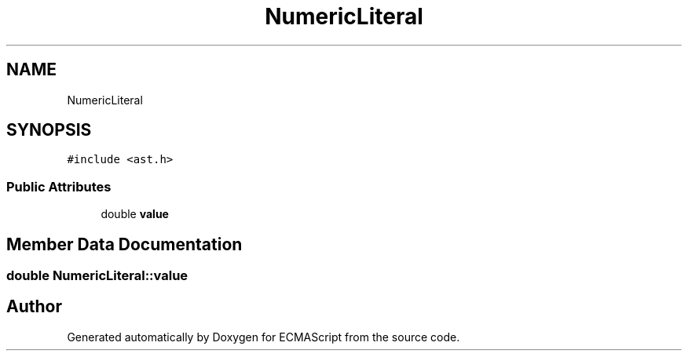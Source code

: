 .TH "NumericLiteral" 3 "Sat Apr 29 2017" "ECMAScript" \" -*- nroff -*-
.ad l
.nh
.SH NAME
NumericLiteral
.SH SYNOPSIS
.br
.PP
.PP
\fC#include <ast\&.h>\fP
.SS "Public Attributes"

.in +1c
.ti -1c
.RI "double \fBvalue\fP"
.br
.in -1c
.SH "Member Data Documentation"
.PP 
.SS "double NumericLiteral::value"


.SH "Author"
.PP 
Generated automatically by Doxygen for ECMAScript from the source code\&.
